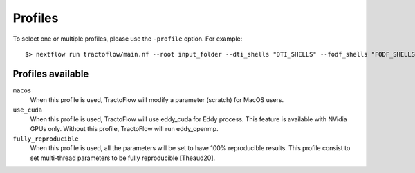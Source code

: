 .. _profiles:

Profiles
========

To select one or multiple profiles, please use the ``-profile`` option. For example:

::

    $> nextflow run tractoflow/main.nf --root input_folder --dti_shells "DTI_SHELLS" --fodf_shells "FODF_SHELLS" -profile macos,fully_reproducible -with-singularity singularity_name.img -resume

Profiles available
------------------

``macos``
    When this profile is used, TractoFlow will modify a parameter (scratch) for MacOS users.

``use_cuda``
    When this profile is used, TractoFlow will use eddy_cuda for Eddy process. This feature is available with NVidia GPUs only.
    Without this profile, TractoFlow will run eddy_openmp.

``fully_reproducible``
    When this profile is used, all the parameters will be set to have 100% reproducible results.
    This profile consist to set multi-thread parameters to be fully reproducible [Theaud20].
